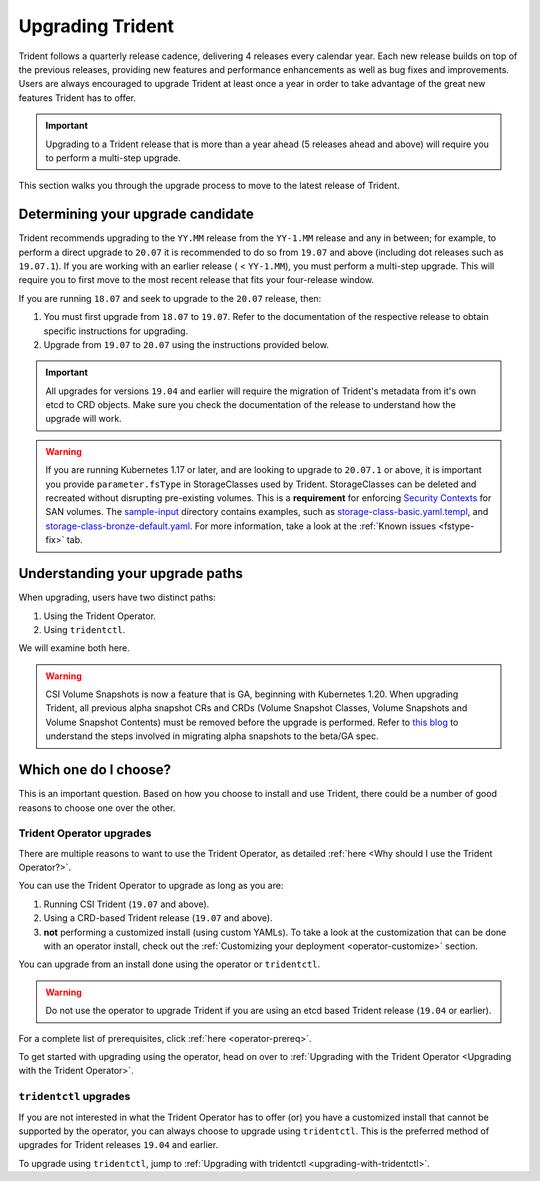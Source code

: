 #################
Upgrading Trident
#################

Trident follows a quarterly release cadence, delivering 4 releases every calendar
year. Each new release builds on top of the previous releases, providing new
features and performance enhancements as well as bug fixes and improvements. Users
are always encouraged to upgrade Trident at least once a year in order to take
advantage of the great new features Trident has to offer.

.. important::
   Upgrading to a Trident release that is more than a year ahead (5 releases
   ahead and above) will require you to perform a multi-step upgrade.

This section walks you through the upgrade process to move to the
latest release of Trident.

Determining your upgrade candidate
----------------------------------

Trident recommends upgrading to the ``YY.MM`` release from the ``YY-1.MM`` release
and any in between; for example, to perform a direct upgrade to ``20.07`` it is
recommended to do so from ``19.07`` and above (including dot releases such as
``19.07.1``). If you are working with an earlier release ( < ``YY-1.MM``), you
must perform a multi-step upgrade. This will require you to first move to the
most recent release that fits your four-release window.

If you are running ``18.07`` and seek to upgrade to the ``20.07`` release, then:

1. You must first upgrade from ``18.07`` to ``19.07``. Refer to the documentation
   of the respective release to obtain specific instructions for upgrading.
2. Upgrade from ``19.07`` to ``20.07`` using the instructions provided below.

.. important::
   All upgrades for versions ``19.04`` and earlier will require the migration of
   Trident's metadata from it's own etcd to CRD objects. Make sure you check the
   documentation of the release to understand how the upgrade will work.

.. warning::

  If you are running Kubernetes 1.17 or later, and are looking to upgrade to
  ``20.07.1`` or above, it is important you provide ``parameter.fsType`` in
  StorageClasses used by Trident. StorageClasses can be deleted and recreated
  without disrupting pre-existing volumes. This is a **requirement** for
  enforcing `Security Contexts <https://kubernetes.io/docs/tasks/configure-pod-container/security-context/>`_
  for SAN volumes. The `sample-input <https://github.com/NetApp/trident/tree/master/trident-installer/sample-input>`_
  directory contains examples, such as
  `storage-class-basic.yaml.templ <https://github.com/NetApp/trident/blob/master/trident-installer/sample-input/storage-class-basic.yaml.templ>`_,
  and `storage-class-bronze-default.yaml <https://github.com/NetApp/trident/blob/master/trident-installer/sample-input/storage-class-bronze-default.yaml>`_.
  For more information, take a look at the :ref:`Known issues <fstype-fix>` tab.

Understanding your upgrade paths
--------------------------------

When upgrading, users have two distinct paths:

1. Using the Trident Operator.
2. Using ``tridentctl``.

We will examine both here.

.. warning::

   CSI Volume Snapshots is now a feature that is GA, beginning with Kubernetes 1.20.
   When upgrading Trident, all previous alpha snapshot CRs and CRDs (Volume Snapshot Classes,
   Volume Snapshots and Volume Snapshot Contents) must be removed before the upgrade is performed.
   Refer to `this blog <https://netapp.io/2020/01/30/alpha-to-beta-snapshots/>`_ to understand the
   steps involved in migrating alpha snapshots to the beta/GA spec.

Which one do I choose?
----------------------

This is an important question. Based on how you choose to install and use Trident,
there could be a number of good reasons to choose one over the other.

Trident Operator upgrades
~~~~~~~~~~~~~~~~~~~~~~~~~

There are multiple reasons to want to use the Trident Operator, as detailed
:ref:`here <Why should I use the Trident Operator?>`.

You can use the Trident Operator to upgrade as long as you are:

1. Running CSI Trident (``19.07`` and above).
2. Using a CRD-based Trident release (``19.07`` and above).
3. **not** performing a customized install (using custom YAMLs). To take a look
   at the customization that can be done with an operator install, check out the
   :ref:`Customizing your deployment <operator-customize>` section.

You can upgrade from an install done using the operator or ``tridentctl``.

.. warning::

   Do not use the operator to upgrade Trident if you are using an etcd based
   Trident release (``19.04`` or earlier).

For a complete list of prerequisites, click :ref:`here <operator-prereq>`.

To get started with upgrading using the operator, head on over to
:ref:`Upgrading with the Trident Operator <Upgrading with the Trident Operator>`.

``tridentctl`` upgrades
~~~~~~~~~~~~~~~~~~~~~~~

If you are not interested in what the Trident Operator has to offer (or) you have
a customized install that cannot be supported by the operator, you can always
choose to upgrade using ``tridentctl``. This is the preferred method of upgrades
for Trident releases ``19.04`` and earlier.

To upgrade using ``tridentctl``, jump to :ref:`Upgrading with tridentctl <upgrading-with-tridentctl>`.
